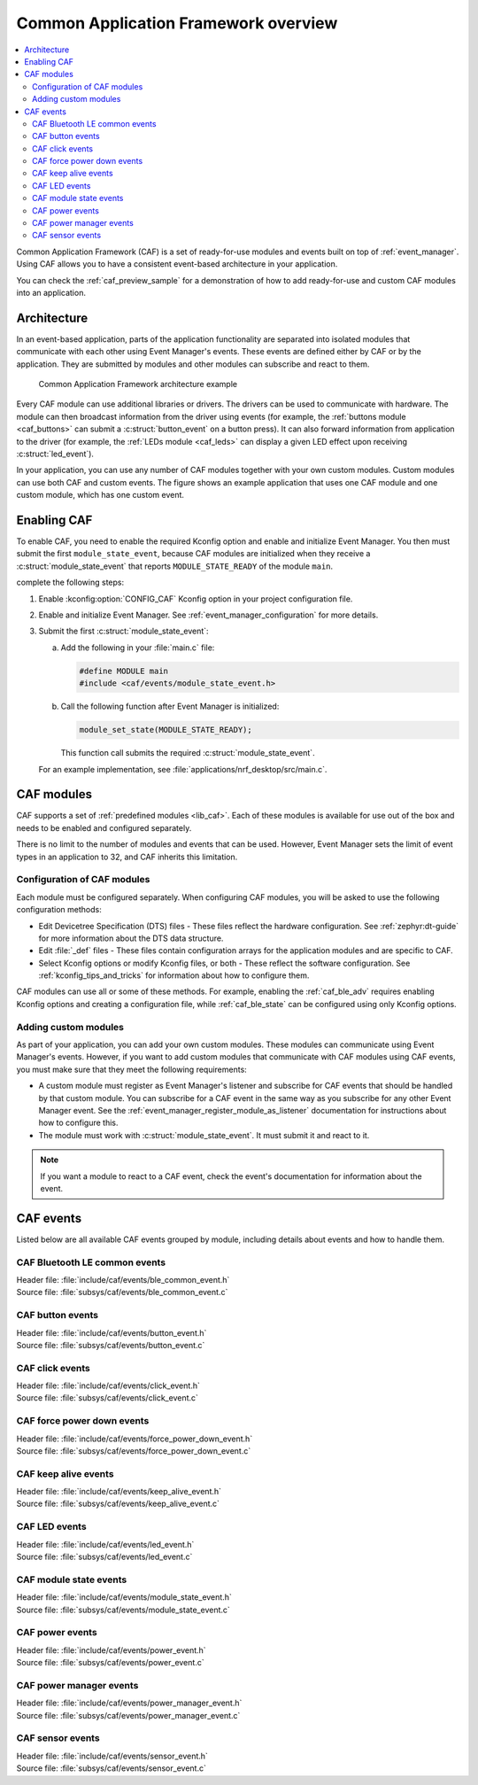 .. _caf_overview:

Common Application Framework overview
#####################################

.. contents::
   :local:
   :depth: 2

Common Application Framework (CAF) is a set of ready-for-use modules and events built on top of :ref:`event_manager`.
Using CAF allows you to have a consistent event-based architecture in your application.

You can check the :ref:`caf_preview_sample` for a demonstration of how to add ready-for-use and custom CAF modules into an application.

.. _caf_overview_architecture:

Architecture
************

In an event-based application, parts of the application functionality are separated into isolated modules that communicate with each other using Event Manager's events.
These events are defined either by CAF or by the application.
They are submitted by modules and other modules can subscribe and react to them.

.. figure:: images/caf_overview.svg
   :alt: Common Application Framework architecture example

   Common Application Framework architecture example

Every CAF module can use additional libraries or drivers.
The drivers can be used to communicate with hardware.
The module can then broadcast information from the driver using events (for example, the :ref:`buttons module <caf_buttons>` can submit a :c:struct:`button_event` on a button press).
It can also forward information from application to the driver (for example, the :ref:`LEDs module <caf_leds>` can display a given LED effect upon receiving :c:struct:`led_event`).

In your application, you can use any number of CAF modules together with your own custom modules.
Custom modules can use both CAF and custom events.
The figure shows an example application that uses one CAF module and one custom module, which has one custom event.

.. _caf_overview_enabling:

Enabling CAF
************

To enable CAF, you need to enable the required Kconfig option and enable and initialize Event Manager.
You then must submit the first ``module_state_event``, because CAF modules are initialized when they receive a :c:struct:`module_state_event` that reports ``MODULE_STATE_READY`` of the module ``main``.

complete the following steps:

1. Enable :kconfig:option:`CONFIG_CAF` Kconfig option in your project configuration file.
#. Enable and initialize Event Manager.
   See :ref:`event_manager_configuration` for more details.
#. Submit the first :c:struct:`module_state_event`:

   a. Add the following in your :file:`main.c` file:

      .. code-block:: c

         #define MODULE main
         #include <caf/events/module_state_event.h>

   #. Call the following function after Event Manager is initialized:

      .. code-block:: c

         module_set_state(MODULE_STATE_READY);

      This function call submits the required :c:struct:`module_state_event`.

   For an example implementation, see :file:`applications/nrf_desktop/src/main.c`.

.. _caf_overview_modules:

CAF modules
***********

CAF supports a set of :ref:`predefined modules <lib_caf>`.
Each of these modules is available for use out of the box and needs to be enabled and configured separately.

There is no limit to the number of modules and events that can be used.
However, Event Manager sets the limit of event types in an application to 32, and CAF inherits this limitation.

.. _caf_overview_modules_configuration:

Configuration of CAF modules
============================

Each module must be configured separately.
When configuring CAF modules, you will be asked to use the following configuration methods:

* Edit Devicetree Specification (DTS) files - These files reflect the hardware configuration.
  See :ref:`zephyr:dt-guide` for more information about the DTS data structure.
* Edit :file:`_def` files - These files contain configuration arrays for the application modules and are specific to CAF.
* Select Kconfig options or modify Kconfig files, or both - These reflect the software configuration.
  See :ref:`kconfig_tips_and_tricks` for information about how to configure them.

CAF modules can use all or some of these methods.
For example, enabling the :ref:`caf_ble_adv` requires enabling Kconfig options and creating a configuration file, while :ref:`caf_ble_state` can be configured using only Kconfig options.

.. _caf_overview_modules_custom:

Adding custom modules
=====================

As part of your application, you can add your own custom modules.
These modules can communicate using Event Manager's events.
However, if you want to add custom modules that communicate with CAF modules using CAF events, you must make sure that they meet the following requirements:

* A custom module must register as Event Manager's listener and subscribe for CAF events that should be handled by that custom module.
  You can subscribe for a CAF event in the same way as you subscribe for any other Event Manager event.
  See the :ref:`event_manager_register_module_as_listener` documentation for instructions about how to configure this.
* The module must work with :c:struct:`module_state_event`.
  It must submit it and react to it.

.. note::
    If you want a module to react to a CAF event, check the event's documentation for information about the event.

.. _caf_overview_events:

CAF events
**********

Listed below are all available CAF events grouped by module, including details about events and how to handle them.

CAF Bluetooth LE common events
==============================

| Header file: :file:`include/caf/events/ble_common_event.h`
| Source file: :file:`subsys/caf/events/ble_common_event.c`

.. doxygengroup:: caf_ble_common_event
   :project: nrf
   :members:

CAF button events
=================

| Header file: :file:`include/caf/events/button_event.h`
| Source file: :file:`subsys/caf/events/button_event.c`

.. doxygengroup:: caf_button_event
   :project: nrf
   :members:

CAF click events
================

| Header file: :file:`include/caf/events/click_event.h`
| Source file: :file:`subsys/caf/events/click_event.c`

.. doxygengroup:: caf_click_event
   :project: nrf
   :members:

CAF force power down events
===========================

| Header file: :file:`include/caf/events/force_power_down_event.h`
| Source file: :file:`subsys/caf/events/force_power_down_event.c`

.. doxygengroup:: caf_force_power_down_event
   :project: nrf
   :members:

CAF keep alive events
=====================

| Header file: :file:`include/caf/events/keep_alive_event.h`
| Source file: :file:`subsys/caf/events/keep_alive_event.c`

.. doxygengroup:: caf_keep_alive_event
   :project: nrf
   :members:

CAF LED events
==============

| Header file: :file:`include/caf/events/led_event.h`
| Source file: :file:`subsys/caf/events/led_event.c`

.. doxygengroup:: caf_led_event
   :project: nrf
   :members:

CAF module state events
=======================

| Header file: :file:`include/caf/events/module_state_event.h`
| Source file: :file:`subsys/caf/events/module_state_event.c`

.. doxygengroup:: caf_module_state_event
   :project: nrf
   :members:

CAF power events
================

| Header file: :file:`include/caf/events/power_event.h`
| Source file: :file:`subsys/caf/events/power_event.c`

.. doxygengroup:: caf_power_event
   :project: nrf
   :members:

CAF power manager events
========================

| Header file: :file:`include/caf/events/power_manager_event.h`
| Source file: :file:`subsys/caf/events/power_manager_event.c`

.. doxygengroup:: caf_power_manager_event
   :project: nrf
   :members:

CAF sensor events
=================

| Header file: :file:`include/caf/events/sensor_event.h`
| Source file: :file:`subsys/caf/events/sensor_event.c`

.. doxygengroup:: caf_sensor_event
   :project: nrf
   :members:
